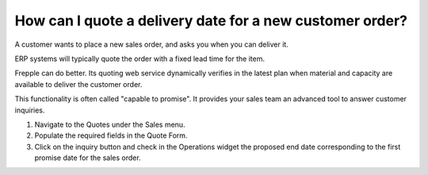 =========================================================
How can I quote a delivery date for a new customer order?
=========================================================

A customer wants to place a new sales order, and asks you when you can deliver it.

ERP systems will typically quote the order with a fixed lead time for the item.

Frepple can do better. Its quoting web service dynamically verifies in the latest
plan when material and capacity are available to deliver the customer order.

This functionality is often called "capable to promise". It provides your sales
team an advanced tool to answer customer inquiries.

1) Navigate to the Quotes under the Sales menu.
2) Populate the required fields in the Quote Form.
3) Click on the inquiry button and check in the Operations widget the proposed end date corresponding to the first promise date for the sales order.

.. raw:: html

   <iframe width="1038" height="584" src="https://www.youtube.com/embed/bW8UjI_ZEF8" frameborder="0" allowfullscreen></iframe>